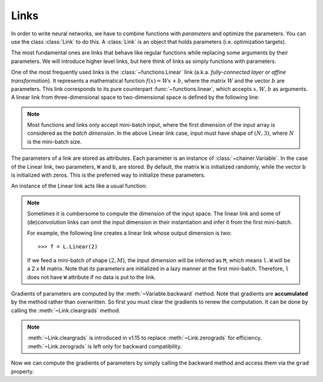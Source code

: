Links
~~~~~

In order to write neural networks, we have to combine functions with *parameters* and optimize the parameters.
You can use the class :class:`Link` to do this.
A :class:`Link` is an object that holds parameters (i.e. optimization targets).

The most fundamental ones are links that behave like regular functions while replacing some arguments by their parameters.
We will introduce higher level links, but here think of links as simply functions with parameters.

One of the most frequently used links is the :class:`~functions.Linear` link (a.k.a. *fully-connected layer* or *affine transformation*).
It represents a mathematical function :math:`f(x) = Wx + b`, where the matrix :math:`W` and the vector :math:`b` are parameters.
This link corresponds to its pure counterpart :func:`~functions.linear`, which accepts :math:`x, W, b` as arguments.
A linear link from three-dimensional space to two-dimensional space is defined by the following line:

.. doctest::

   >>> f = L.Linear(3, 2)

.. note::

   Most functions and links only accept mini-batch input, where the first dimension of the input array is considered as the *batch dimension*.
   In the above Linear link case, input must have shape of :math:`(N, 3)`, where :math:`N` is the mini-batch size.

The parameters of a link are stored as attributes.
Each parameter is an instance of :class:`~chainer.Variable`.
In the case of the Linear link, two parameters, ``W`` and ``b``, are stored.
By default, the matrix ``W`` is initialized randomly, while the vector ``b`` is initialized with zeros.
This is the preferred way to initialize these parameters.

.. doctest::

   >>> f.W.data
   array([[ 1.0184761 ,  0.23103087,  0.5650746 ],
          [ 1.2937803 ,  1.0782351 , -0.56423163]], dtype=float32)
   >>> f.b.data
   array([0., 0.], dtype=float32)

An instance of the Linear link acts like a usual function:

.. doctest::

   >>> x = Variable(np.array([[1, 2, 3], [4, 5, 6]], dtype=np.float32))
   >>> y = f(x)
   >>> y.data
   array([[3.1757617, 1.7575557],
          [8.619507 , 7.1809077]], dtype=float32)

.. note::

  Sometimes it is cumbersome to compute the dimension of the input space.
  The linear link and some of (de)convolution links can omit the input dimension
  in their instantiation and infer it from the first mini-batch.

  For example, the following line creates a linear link whose output dimension
  is two::

  >>> f = L.Linear(2)

  If we feed a mini-batch of shape :math:`(2, M)`, the input dimension will be inferred as ``M``,
  which means ``l.W`` will be a 2 x M matrix.
  Note that its parameters are initialized in a lazy manner at the first mini-batch.
  Therefore, ``l`` does not have ``W`` attribute if no data is put to the link.

Gradients of parameters are computed by the :meth:`~Variable.backward` method.
Note that gradients are **accumulated** by the method rather than overwritten.
So first you must clear the gradients to renew the computation.
It can be done by calling the :meth:`~Link.cleargrads` method.

.. doctest::

   >>> f.cleargrads()

.. note::
   :meth:`~Link.cleargrads` is introduced in v1.15 to replace :meth:`~Link.zerograds` for efficiency.
   :meth:`~Link.zerograds` is left only for backward compatibility.

Now we can compute the gradients of parameters by simply calling the backward method and access them via the ``grad`` property.

.. doctest::

   >>> y.grad = np.ones((2, 2), dtype=np.float32)
   >>> y.backward()
   >>> f.W.grad
   array([[5., 7., 9.],
          [5., 7., 9.]], dtype=float32)
   >>> f.b.grad
   array([2., 2.], dtype=float32)

